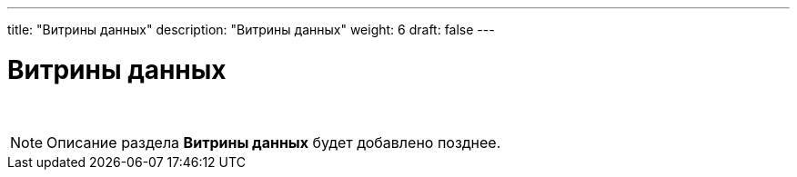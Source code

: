 ---
title: "Витрины данных"
description: "Витрины данных"
weight: 6
draft: false
---

:toc: auto
:toc-title: Содержание
:toclevels: 5
:doctype: book
:icons: font
:figure-caption: Рисунок
:source-highlighter: pygments
:pygments-css: style
:pygments-style: monokai
:includedir: ./content/

:imgdir: /02_02_01_06_img/
:imagesdir: {imgdir}
ifeval::[{exp2pdf} == 1]
:imagesdir: static{imgdir}
:includedir: ../
endif::[]

:imagesoutdir: ./static/02_02_01_06_img/

= Витрины данных

{empty} +

====
NOTE: Описание раздела *Витрины данных* будет добавлено позднее.
====